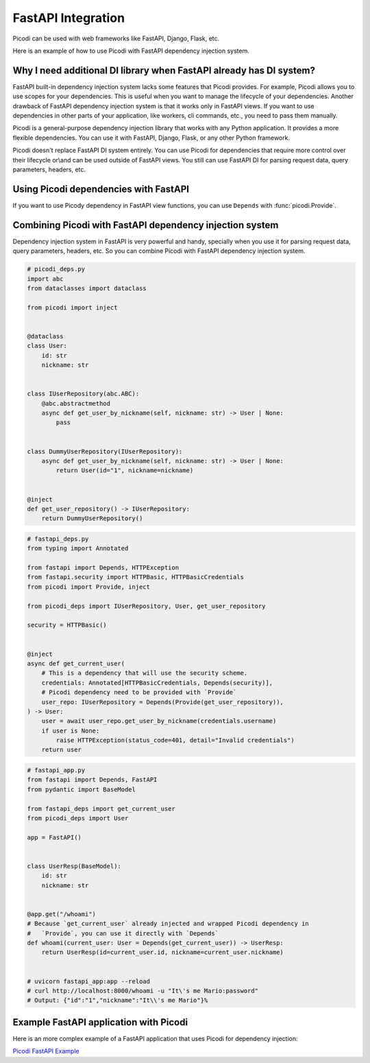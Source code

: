 FastAPI Integration
===================

Picodi can be used with web frameworks like FastAPI, Django, Flask, etc.

Here is an example of how to use Picodi with FastAPI dependency injection system.

Why I need additional DI library when FastAPI already has DI system?
---------------------------------------------------------------------

FastAPI built-in dependency injection system lacks some features that Picodi provides.
For example, Picodi allows you to use scopes for your dependencies.
This is useful when you want to manage the lifecycle of your dependencies.
Another drawback of FastAPI dependency injection system is that it works only
in FastAPI views. If you want to use dependencies in other parts of your
application, like workers, cli commands, etc., you need to pass them manually.

Picodi is a general-purpose dependency injection library that works with any
Python application. It provides a more flexible dependencies.
You can use it with FastAPI, Django, Flask, or any other Python framework.

Picodi doesn't replace FastAPI DI system entirely. You can
use Picodi for dependencies that require more control over their lifecycle
or\\and can be used outside of FastAPI views. You still can use FastAPI DI
for parsing request data, query parameters, headers, etc.

Using Picodi dependencies with FastAPI
--------------------------------------

If you want to use Picody dependency in FastAPI view functions,
you can use ``Depends`` with :func:`picodi.Provide`.

.. testcode::

    from fastapi import Depends, FastAPI
    from picodi import Provide, inject

    app = FastAPI()


    @inject
    async def get_redis_connection(port: int = Provide(lambda: 8080)) -> str:
        return "http://redis:{}".format(port)


    @app.get("/")
    @inject
    async def read_root(redis: str = Depends(Provide(get_redis_connection))):
        return {"redis": redis}


    # uvicorn fastapi_di:app --reload
    # curl http://localhost:8000/
    # Output: {"redis":"http://redis:8080"}

Combining Picodi with FastAPI dependency injection system
----------------------------------------------------------

Dependency injection system in FastAPI is very powerful and handy,
specially when you use it for parsing request data, query parameters, headers, etc.
So you can combine Picodi with FastAPI dependency injection system.

.. code-block:: python

    # picodi_deps.py
    import abc
    from dataclasses import dataclass

    from picodi import inject


    @dataclass
    class User:
        id: str
        nickname: str


    class IUserRepository(abc.ABC):
        @abc.abstractmethod
        async def get_user_by_nickname(self, nickname: str) -> User | None:
            pass


    class DummyUserRepository(IUserRepository):
        async def get_user_by_nickname(self, nickname: str) -> User | None:
            return User(id="1", nickname=nickname)


    @inject
    def get_user_repository() -> IUserRepository:
        return DummyUserRepository()

.. code-block:: python

    # fastapi_deps.py
    from typing import Annotated

    from fastapi import Depends, HTTPException
    from fastapi.security import HTTPBasic, HTTPBasicCredentials
    from picodi import Provide, inject

    from picodi_deps import IUserRepository, User, get_user_repository

    security = HTTPBasic()


    @inject
    async def get_current_user(
        # This is a dependency that will use the security scheme.
        credentials: Annotated[HTTPBasicCredentials, Depends(security)],
        # Picodi dependency need to be provided with `Provide`
        user_repo: IUserRepository = Depends(Provide(get_user_repository)),
    ) -> User:
        user = await user_repo.get_user_by_nickname(credentials.username)
        if user is None:
            raise HTTPException(status_code=401, detail="Invalid credentials")
        return user

.. code-block:: python

    # fastapi_app.py
    from fastapi import Depends, FastAPI
    from pydantic import BaseModel

    from fastapi_deps import get_current_user
    from picodi_deps import User

    app = FastAPI()


    class UserResp(BaseModel):
        id: str
        nickname: str


    @app.get("/whoami")
    # Because `get_current_user` already injected and wrapped Picodi dependency in
    #   `Provide`, you can use it directly with `Depends`
    def whoami(current_user: User = Depends(get_current_user)) -> UserResp:
        return UserResp(id=current_user.id, nickname=current_user.nickname)


    # uvicorn fastapi_app:app --reload
    # curl http://localhost:8000/whoami -u "It\'s me Mario:password"
    # Output: {"id":"1","nickname":"It\\'s me Mario"}%

Example FastAPI application with Picodi
----------------------------------------

Here is an more complex example of a FastAPI application
that uses Picodi for dependency injection:

`Picodi FastAPI Example <https://github.com/yakimka/picodi-fastapi-example>`_
